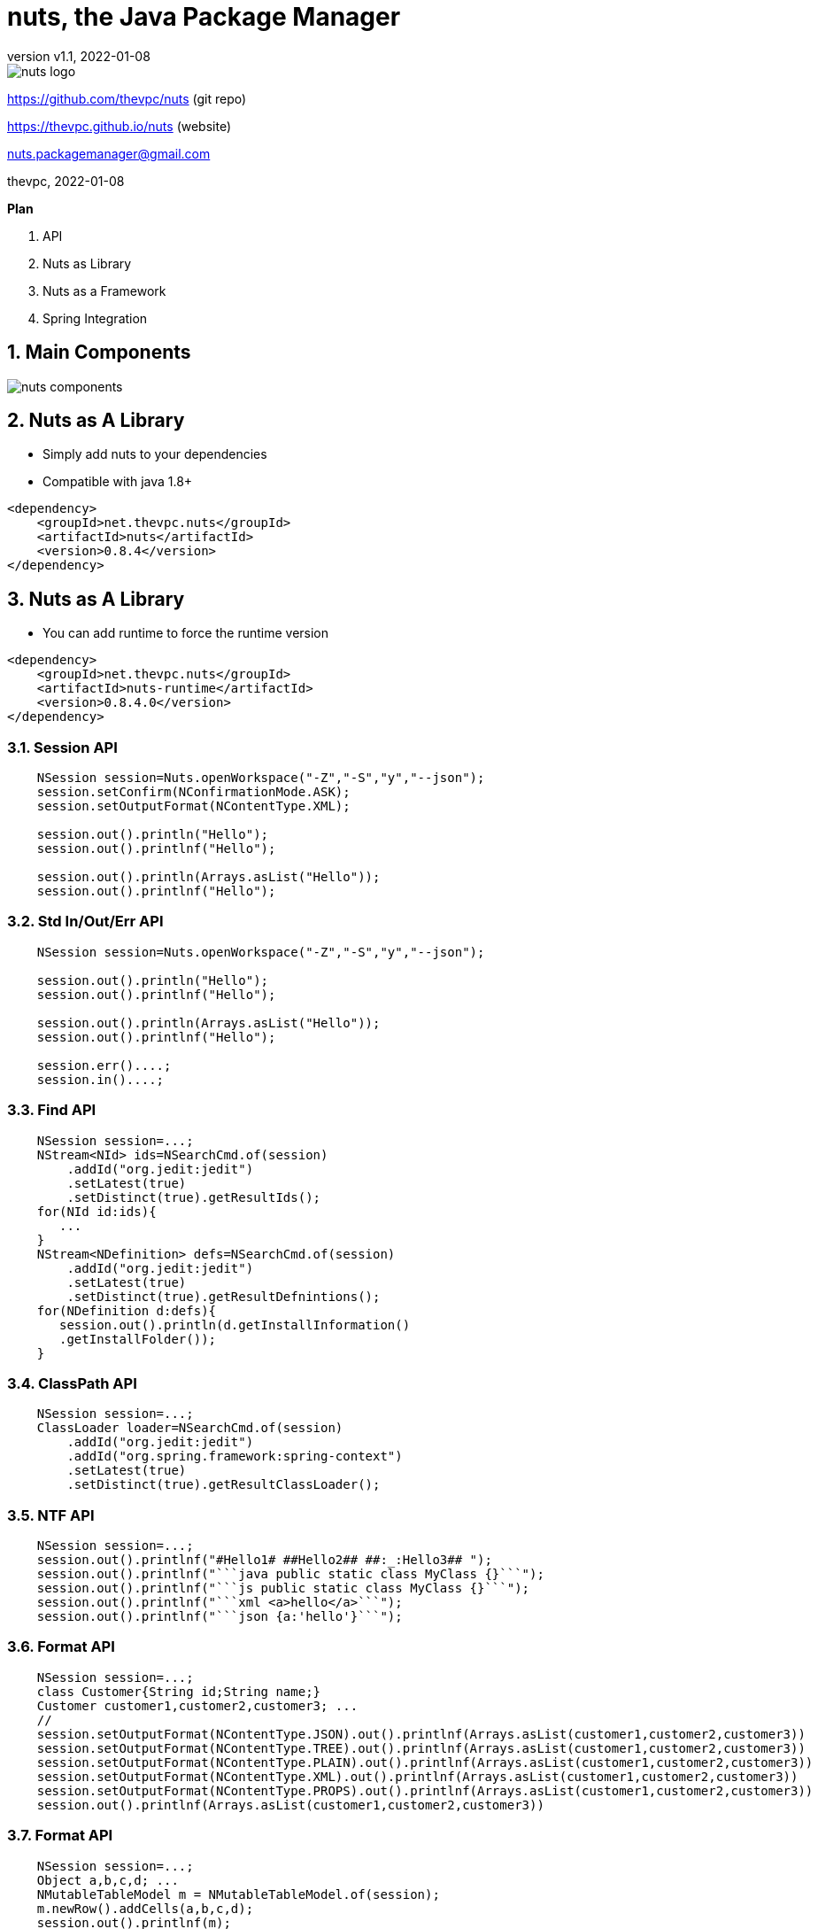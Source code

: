 = nuts, the Java Package Manager
:pdf-page-size: 9in x 6in
:source-highlighter: pygments
:icons: font
:icon-set: pf
:revnumber: v1.1
:revdate: 2022-01-08
//:revremark: Private use only - (Taha BEN SALAH)
:appendix-caption: Appx
:sectnums:
:sectnumlevels: 8
:stem: latexmath
//:title-logo-image:images/nuts-logo.png[]
//:front-cover:images/nuts-logo.png[]

//{zwsp} +
//{zwsp} +
//{zwsp} +
//{zwsp} +

image::images/nuts-logo.png[scaledwidth=40%,align="center"]

[.text-center]
https://github.com/thevpc/nuts (git repo)

[.text-center]
https://thevpc.github.io/nuts  (website)

[.text-center]
nuts.packagemanager@gmail.com

[.text-center]
thevpc, 2022-01-08

:toc:
:toclevels: 4

<<<

**Plan**

1. API
2. Nuts as Library
3. Nuts as a Framework
4. Spring Integration



<<<

== Main Components

image::images/nuts-components.png[scaledwidth=80%]

== Nuts as A Library
* Simply add nuts to your dependencies
* Compatible with java 1.8+

```xml
<dependency>
    <groupId>net.thevpc.nuts</groupId>
    <artifactId>nuts</artifactId>
    <version>0.8.4</version>
</dependency>
```

<<<
== Nuts as A Library

* You can add runtime to force the runtime version

```xml
<dependency>
    <groupId>net.thevpc.nuts</groupId>
    <artifactId>nuts-runtime</artifactId>
    <version>0.8.4.0</version>
</dependency>
```

<<<

=== Session API

```java
    NSession session=Nuts.openWorkspace("-Z","-S","y","--json");
    session.setConfirm(NConfirmationMode.ASK);
    session.setOutputFormat(NContentType.XML);

    session.out().println("Hello");
    session.out().printlnf("Hello");

    session.out().println(Arrays.asList("Hello"));
    session.out().printlnf("Hello");
```

<<<

=== Std In/Out/Err API

```java
    NSession session=Nuts.openWorkspace("-Z","-S","y","--json");

    session.out().println("Hello");
    session.out().printlnf("Hello");

    session.out().println(Arrays.asList("Hello"));
    session.out().printlnf("Hello");

    session.err()....;
    session.in()....;
```

<<<


=== Find API

```java
    NSession session=...;
    NStream<NId> ids=NSearchCmd.of(session)
        .addId("org.jedit:jedit")
        .setLatest(true)
        .setDistinct(true).getResultIds();
    for(NId id:ids){
       ...
    }
    NStream<NDefinition> defs=NSearchCmd.of(session)
        .addId("org.jedit:jedit")
        .setLatest(true)
        .setDistinct(true).getResultDefnintions();
    for(NDefinition d:defs){
       session.out().println(d.getInstallInformation()
       .getInstallFolder());
    }
```

=== ClassPath API

```java
    NSession session=...;
    ClassLoader loader=NSearchCmd.of(session)
        .addId("org.jedit:jedit")
        .addId("org.spring.framework:spring-context")
        .setLatest(true)
        .setDistinct(true).getResultClassLoader();
```

<<<

=== NTF API

```java
    NSession session=...;
    session.out().printlnf("#Hello1# ##Hello2## ##:_:Hello3## ");
    session.out().printlnf("```java public static class MyClass {}```");
    session.out().printlnf("```js public static class MyClass {}```");
    session.out().printlnf("```xml <a>hello</a>```");
    session.out().printlnf("```json {a:'hello'}```");
```

<<<

=== Format API

```java
    NSession session=...;
    class Customer{String id;String name;}
    Customer customer1,customer2,customer3; ...
    //
    session.setOutputFormat(NContentType.JSON).out().printlnf(Arrays.asList(customer1,customer2,customer3))
    session.setOutputFormat(NContentType.TREE).out().printlnf(Arrays.asList(customer1,customer2,customer3))
    session.setOutputFormat(NContentType.PLAIN).out().printlnf(Arrays.asList(customer1,customer2,customer3))
    session.setOutputFormat(NContentType.XML).out().printlnf(Arrays.asList(customer1,customer2,customer3))
    session.setOutputFormat(NContentType.PROPS).out().printlnf(Arrays.asList(customer1,customer2,customer3))
    session.out().printlnf(Arrays.asList(customer1,customer2,customer3))
```

=== Format API

```java
    NSession session=...;
    Object a,b,c,d; ...
    NMutableTableModel m = NMutableTableModel.of(session);
    m.newRow().addCells(a,b,c,d);
    session.out().printlnf(m);
```

<<<

=== Exec API

```java
    NSession session=Nuts.openWorkspace("-Z","-S");
    int code=NExecCmd.of(session).addCommand("ls", "-l").getResult();
    String out=NExecCmd.of(session).addCommand("nsh", "ls","--table")
        .grabOutputString()
        .getOutputString();
```

<<<


=== IO API

```java
    NSession session=...;
    NCp.of(session)
        .from("http://my-server.com/file.pdf")
        .to("/home/my-file")
        .setProgressMonitor(true)
        .setValidator((in)->checkSHA1Hash(in))
        .run();

    NPs ps=NPs.of(session)
    if(ps.isSupportedKillProcess()){
        ps.killProcess("1234");
    }
```

<<<

== Nuts as a Framework

* Nuts Application Framework
** Add support for Base Directory API
*** API to manage per application directories (log, cache, config,...)
** Add support for Base Commandline API
*** standardized commandline options
*** inherit common options (--table, --json, ...)

<<<

== Nuts as a Framework

** Add support for Application Lifecycle (Hooks for install, update, uninstall)
** Add support for auto update
** Add support for isolated input/output (via session in/out)
** Add support for Desktop Integration
*** Add Shortcuts, Menus
*** Add Aliases


<<<

== Nuts Application Framework

* Implement NApplication
* Add Description Properties in pom.xml

<<<

== NAF Example

```java
public class Main implements NApplication {
    public static void main(String[] args) {
        new Main.runAndExit(args);
    }
    @Override
    public void run(NSession session) {
        NCmdLine cmd=session.getAppCommandLine();
        ...
    }
}
```

<<<

== NAF Example

```java
public class Main implements NApplication {
    public static void main(String[] args) {new Main().runAndExit(args);}
    @Override
    public void run(NSession session) {
        NCmdLine cmd=session.getAppCommandLine();
        ...
    }
    @Override
    public void onInstallApplication(NSession session) {}
    @Override
    public void onUpdateApplication(NSession session) {}
    @Override
    public void onUninstallApplication(NSession session) {}
}
```


<<<

== NAF + Spring

```java
@SpringBootApplication
@Import(NutsSpringBootConfig.class)
public class AppExample implements NApplication {
    public static void main(String[] args) {
        SpringApplication.run(AppExample.class, args);
    }

    @Override
    public void run(NSession session) {
        NPrintStream out = session.out();
        out.println("Hello ##World##");
    }
}
```

```xml
		<dependency>
			<groupId>net.thevpc.nuts</groupId>
			<artifactId>nuts</artifactId>
			<version>0.8.4</version>
		</dependency>
		<dependency>
			<groupId>net.thevpc.nuts.lib</groupId>
			<artifactId>nlib-spring-boot</artifactId>
			<version>0.8.4.0</version>
		</dependency>
		<dependency>
			<groupId>org.springframework.boot</groupId>
			<artifactId>spring-boot-starter</artifactId>
		</dependency>
```

=== Conclusion

* `nuts` can be used as a library or as a framework
* Using `nuts` provides many valuable features
* I invite you to
** Take a shot, try to use it and give feedback
** `Star(*)` the repository https://github.com/thevpc/nuts
** Spread the word
** Join the Core Team to enhance `nuts`

<<<

[.text-center]
Thank you

[.text-center]
please support us by starring our repo at
[.text-center]
https://github.com/thevpc/nuts (git repo)

[.text-center]
https://thevpc.github.io/nuts  (website)

[.text-center]
nuts.packagemanager@gmail.com
